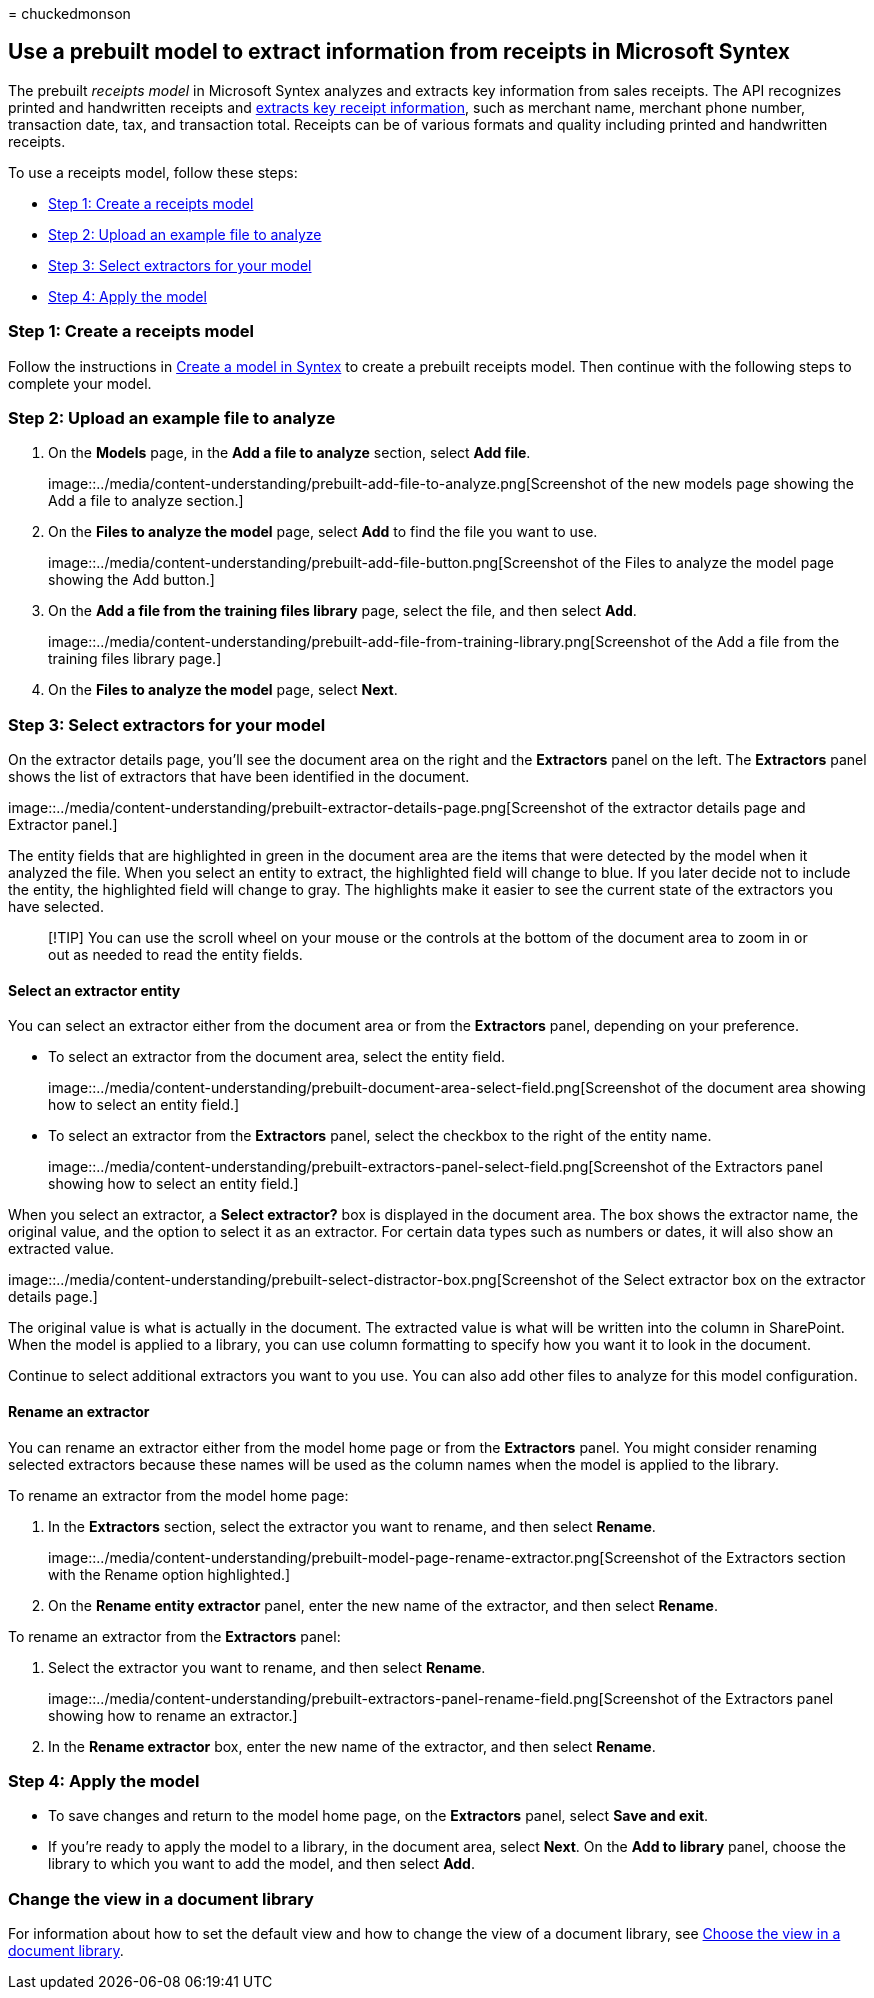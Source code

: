 = 
chuckedmonson

== Use a prebuilt model to extract information from receipts in Microsoft Syntex

The prebuilt _receipts model_ in Microsoft Syntex analyzes and extracts
key information from sales receipts. The API recognizes printed and
handwritten receipts and
link:/azure/applied-ai-services/form-recognizer/concept-receipt#field-extraction[extracts
key receipt information], such as merchant name, merchant phone number,
transaction date, tax, and transaction total. Receipts can be of various
formats and quality including printed and handwritten receipts.

To use a receipts model, follow these steps:

* link:#step-1-create-a-receipts-model[Step 1: Create a receipts model]
* link:#step-2-upload-an-example-file-to-analyze[Step 2: Upload an
example file to analyze]
* link:#step-3-select-extractors-for-your-model[Step 3: Select
extractors for your model]
* link:#step-4-apply-the-model[Step 4: Apply the model]

=== Step 1: Create a receipts model

Follow the instructions in link:create-syntex-model.md[Create a model in
Syntex] to create a prebuilt receipts model. Then continue with the
following steps to complete your model.

=== Step 2: Upload an example file to analyze

[arabic]
. On the *Models* page, in the *Add a file to analyze* section, select
*Add file*.
+
image::../media/content-understanding/prebuilt-add-file-to-analyze.png[Screenshot
of the new models page showing the Add a file to analyze section.]
. On the *Files to analyze the model* page, select *Add* to find the
file you want to use.
+
image::../media/content-understanding/prebuilt-add-file-button.png[Screenshot
of the Files to analyze the model page showing the Add button.]
. On the *Add a file from the training files library* page, select the
file, and then select *Add*.
+
image::../media/content-understanding/prebuilt-add-file-from-training-library.png[Screenshot
of the Add a file from the training files library page.]
. On the *Files to analyze the model* page, select *Next*.

=== Step 3: Select extractors for your model

On the extractor details page, you’ll see the document area on the right
and the *Extractors* panel on the left. The *Extractors* panel shows the
list of extractors that have been identified in the document.

image::../media/content-understanding/prebuilt-extractor-details-page.png[Screenshot
of the extractor details page and Extractor panel.]

The entity fields that are highlighted in green in the document area are
the items that were detected by the model when it analyzed the file.
When you select an entity to extract, the highlighted field will change
to blue. If you later decide not to include the entity, the highlighted
field will change to gray. The highlights make it easier to see the
current state of the extractors you have selected.

____
[!TIP] You can use the scroll wheel on your mouse or the controls at the
bottom of the document area to zoom in or out as needed to read the
entity fields.
____

==== Select an extractor entity

You can select an extractor either from the document area or from the
*Extractors* panel, depending on your preference.

* To select an extractor from the document area, select the entity
field.
+
image::../media/content-understanding/prebuilt-document-area-select-field.png[Screenshot
of the document area showing how to select an entity field.]
* To select an extractor from the *Extractors* panel, select the
checkbox to the right of the entity name.
+
image::../media/content-understanding/prebuilt-extractors-panel-select-field.png[Screenshot
of the Extractors panel showing how to select an entity field.]

When you select an extractor, a *Select extractor?* box is displayed in
the document area. The box shows the extractor name, the original value,
and the option to select it as an extractor. For certain data types such
as numbers or dates, it will also show an extracted value.

image::../media/content-understanding/prebuilt-select-distractor-box.png[Screenshot
of the Select extractor box on the extractor details page.]

The original value is what is actually in the document. The extracted
value is what will be written into the column in SharePoint. When the
model is applied to a library, you can use column formatting to specify
how you want it to look in the document.

Continue to select additional extractors you want to you use. You can
also add other files to analyze for this model configuration.

==== Rename an extractor

You can rename an extractor either from the model home page or from the
*Extractors* panel. You might consider renaming selected extractors
because these names will be used as the column names when the model is
applied to the library.

To rename an extractor from the model home page:

[arabic]
. In the *Extractors* section, select the extractor you want to rename,
and then select *Rename*.
+
image::../media/content-understanding/prebuilt-model-page-rename-extractor.png[Screenshot
of the Extractors section with the Rename option highlighted.]
. On the *Rename entity extractor* panel, enter the new name of the
extractor, and then select *Rename*.

To rename an extractor from the *Extractors* panel:

[arabic]
. Select the extractor you want to rename, and then select *Rename*.
+
image::../media/content-understanding/prebuilt-extractors-panel-rename-field.png[Screenshot
of the Extractors panel showing how to rename an extractor.]
. In the *Rename extractor* box, enter the new name of the extractor,
and then select *Rename*.

=== Step 4: Apply the model

* To save changes and return to the model home page, on the *Extractors*
panel, select *Save and exit*.
* If you’re ready to apply the model to a library, in the document area,
select *Next*. On the *Add to library* panel, choose the library to
which you want to add the model, and then select *Add*.

=== Change the view in a document library

For information about how to set the default view and how to change the
view of a document library, see link:choose-library-view.md[Choose the
view in a document library].
